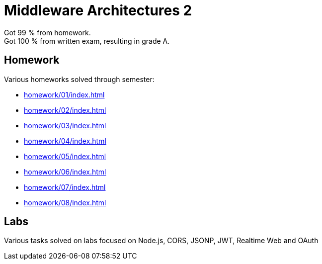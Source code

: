 = Middleware Architectures 2

Got 99 % from homework. +
Got 100 % from written exam, resulting in grade A.

== Homework

Various homeworks solved through semester:

* xref:homework/01/index#[]
* xref:homework/02/index#[]
* xref:homework/03/index#[]
* xref:homework/04/index#[]
* xref:homework/05/index#[]
* xref:homework/06/index#[]
* xref:homework/07/index#[]
* xref:homework/08/index#[]

== Labs

Various tasks solved on labs focused on Node.js, CORS, JSONP, JWT, Realtime Web and OAuth
